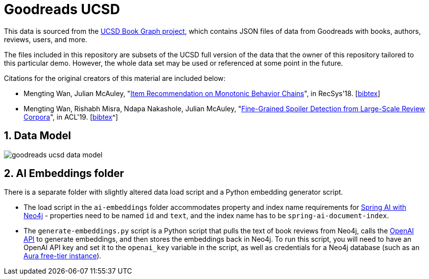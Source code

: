 :readme:
:sectnums:
:img: ./img

= Goodreads UCSD

This data is sourced from the https://mengtingwan.github.io/data/goodreads.html[UCSD Book Graph project^], which contains JSON files of data from Goodreads with books, authors, reviews, users, and more.

The files included in this repository are subsets of the UCSD full version of the data that the owner of this repository tailored to this particular demo. However, the whole data set may be used or referenced at some point in the future.

Citations for the original creators of this material are included below:

* Mengting Wan, Julian McAuley, "https://www.google.com/url?q=https%3A%2F%2Fgithub.com%2FMengtingWan%2Fmengtingwan.github.io%2Fraw%2Fmaster%2Fpaper%2Frecsys18_mwan.pdf&sa=D&sntz=1&usg=AOvVaw0HcX6gU1ENhk7fbCXXbCiy[Item Recommendation on Monotonic Behavior Chains^]", in RecSys'18. [https://www.google.com/url?q=https%3A%2F%2Fdblp.uni-trier.de%2Frec%2Fbibtex%2Fconf%2Frecsys%2FWanM18&sa=D&sntz=1&usg=AOvVaw2VTBdVH0HOCFqZJ3u3NsgZ[bibtex^]]
* Mengting Wan, Rishabh Misra, Ndapa Nakashole, Julian McAuley, "https://www.google.com/url?q=https%3A%2F%2Fwww.aclweb.org%2Fanthology%2FP19-1248&sa=D&sntz=1&usg=AOvVaw1G1ZlQ7oe0NDtqeI8gN2Nf[Fine-Grained Spoiler Detection from Large-Scale Review Corpora^]", in ACL'19. [https://www.google.com/url?q=https%3A%2F%2Fdblp.uni-trier.de%2Frec%2Fbibtex%2Fconf%2Facl%2FWanMNM19&sa=D&sntz=1&usg=AOvVaw25f7_0XLwNzo6a9-Qa2jGv[bibtex]^]

== Data Model

image:{img}/goodreads-ucsd-data-model.png[]

== AI Embeddings folder

There is a separate folder with slightly altered data load script and a Python embedding generator script.

* The load script in the `ai-embeddings` folder accommodates property and index name requirements for https://docs.spring.io/spring-ai/reference/api/vectordbs/neo4j.html[Spring AI with Neo4j^] - properties need to be named `id` and `text`, and the index name has to be `spring-ai-document-index`.
* The `generate-embeddings.py` script is a Python script that pulls the text of book reviews from Neo4j, calls the https://platform.openai.com/docs/guides/embeddings/what-are-embeddings?lang=python[OpenAI API^] to generate embeddings, and then stores the embeddings back in Neo4j. To run this script, you will need to have an OpenAI API key and set it to the `openai_key` variable in the script, as well as credentials for a Neo4j database (such as an https://dev.neo4j.com/aura-java[Aura free-tier instance^]).
